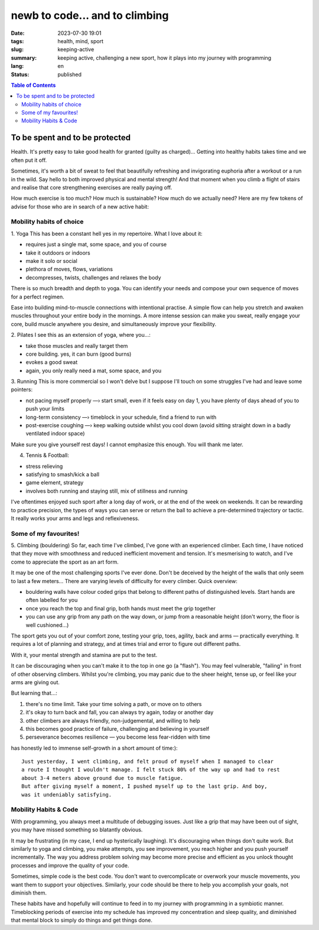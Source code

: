###############################
newb to code... and to climbing
###############################

:date: 2023-07-30 19:01
:tags: health, mind, sport
:slug: keeping-active
:summary: keeping active, challenging a new sport, how it plays into my journey
          with programming
:lang: en
:status: published


.. |ex| replace:: example:


.. contents:: Table of Contents
    :depth: 2
    :backlinks: entry



To be spent and to be protected
===============================
Health. It's pretty easy to take good health for granted (guilty as charged)... 
Getting into healthy habits takes time and we often put it off.

Sometimes, it's worth a bit of sweat to feel that beautifully refreshing and invigorating euphoria after a workout or a run in the wild. 
Say hello to both improved physical and mental strength! And that moment when you climb a flight of stairs and 
realise that core strengthening exercises are really paying off.

How much exercise is too much? How much is sustainable? How much do we actually need? 
Here are my few tokens of advise for those who are in search of a new active habit:

Mobility habits of choice
'''''''''''''''''''''''''
1. Yoga
This has been a constant hell yes in my repertoire. 
What I love about it:

- requires just a single mat, some space, and you of course
- take it outdoors or indoors
- make it solo or social
- plethora of moves, flows, variations
- decompresses, twists, challenges and relaxes the body

There is so much breadth and depth to yoga. You can identify your needs and compose your own 
sequence of moves for a perfect regimen.

Ease into building mind-to-muscle connections with intentional practise. A simple flow can
help you stretch and awaken muscles throughout your entire body in the mornings.
A more intense session can make you sweat, really engage your
core, build muscle anywhere you desire, and simultaneously improve your flexibility.

2. Pilates
I see this as an extension of yoga, where you...:

- take those muscles and really target them
- core building. yes, it can burn (good burns)
- evokes a good sweat
- again, you only really need a mat, some space, and you

..
    FORM is crucial in both practices so practice attentiveness to where 
    your limbs are placed, movements, and your posture

3. Running
This is more commercial so I won't delve but I suppose I'll touch on
some struggles I've had and leave some pointers: 

- not pacing myself properly —› start small, even if it feels easy on day 1, you have plenty of days ahead of you to push your limits
- long-term consistency —› timeblock in your schedule, find a friend to run with
- post-exercise coughing —› keep walking outside whilst you cool down (avoid sitting straight down in a badly ventilated indoor space)

Make sure you give yourself rest days! I cannot emphasize this enough. You will thank me later.

4. Tennis & Football:

- stress relieving
- satisfying to smash/kick a ball
- game element, strategy
- involves both running and staying still, mix of stillness and running

I've oftentimes enjoyed such sport after a long day of work, or at the end
of the week on weekends. It can be rewarding to practice precision, the types of ways you can serve or return the ball to achieve a
pre-determined trajectory or tactic. It really works your arms and legs and
reflexiveness. 

Some of my favourites!
''''''''''''''''''''''
5. Climbing (bouldering)
So far, each time I've climbed, I've gone with an experienced climber. Each time,
I have noticed that they move with smoothness and reduced inefficient movement
and tension. It's mesmerising to watch, and I've come to appreciate the sport
as an art form.

It may be one of the most challenging sports I've ever done. Don't be
deceived by the height of the walls that only seem to last a few meters...
There are varying levels of difficulty for every climber. Quick overview:

* bouldering walls have colour coded grips that belong to different paths of distinguished levels. Start hands are often labelled for you
* once you reach the top and final grip, both hands must meet the grip together
* you can use any grip from any path on the way down, or jump from a reasonable 
  height (don't worry, the floor is well cushioned...)


The sport gets you out of your comfort zone, testing your grip, toes, agility,
back and arms — practically everything. It requires a lot of planning and
strategy, and at times trial and error to figure out different paths.

With it, your mental strength and stamina are put to the test. 

It can be discouraging when you can't make it to the top in one go (a "flash"). 
You may feel vulnerable, "failing" in front of other observing climbers. 
Whilst you're climbing, you may panic due to the sheer height, tense up, or feel like your arms are giving out.

But learning that...:

1. there's no time limit. Take your time solving a path, or move on to others
2. it's okay to turn back and fall, you can always try again, today or another day
3. other climbers are always friendly, non-judgemental, and willing to help
4. this becomes good practice of failure, challenging and believing in yourself
5. perseverance becomes resilience — you become less fear-ridden with time

has honestly led to immense self-growth in a short amount of time:)::

    Just yesterday, I went climbing, and felt proud of myself when I managed to clear 
    a route I thought I wouldn't manage. I felt stuck 80% of the way up and had to rest 
    about 3-4 meters above ground due to muscle fatigue. 
    But after giving myself a moment, I pushed myself up to the last grip. And boy,
    was it undeniably satisfying.

Mobility Habits & Code
''''''''''''''''''''''
With programming, you always meet a multitude of debugging issues. Just like a grip that may
have been out of sight, you may have missed something so blatantly obvious.

It may be frustrating (in my case, I end up hysterically laughing). It's
discouraging when things don't quite work. But similarly to yoga and climbing,
you make attempts, you see improvement, you reach higher and you push yourself
incrementally. The way you address problem solving may become more precise and
efficient as you unlock thought processes and improve the quality of your code. 

Sometimes, simple code is the best code. You don't want to overcomplicate or
overwork your muscle movements, you want them to support your objectives.
Similarly, your code should be there to help you accomplish your goals, not
diminish them.

These habits have and hopefully will continue to feed in to my journey with
programming in a symbiotic manner. Timeblocking periods of exercise into my
schedule has improved my concentration and sleep quality, and diminished that 
mental block to simply do things and get things done.
